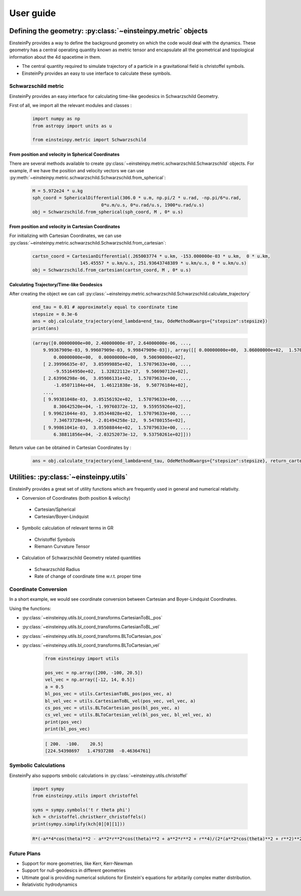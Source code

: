User guide
##########

Defining the geometry: :py:class:`~einsteinpy.metric` objects
*************************************************************

EinsteinPy provides a way to define the background geometry on which the code would deal with the dynamics. These geometry has a central operating quantity known as metric tensor  and encapsulate all the geometrical and topological information about the 4d spacetime in them.

* The central quantity required to simulate trajectory of a particle in a gravitational field is christoffel symbols.
* EinsteinPy provides an easy to use interface to calculate these symbols.

Schwarzschild metric
====================

EinsteinPy provides an easy interface for calculating time-like geodesics in Schwarzschild Geometry.

First of all, we import all the relevant modules and classes :

    .. code-block:: python

        import numpy as np
        from astropy import units as u

        from einsteinpy.metric import Schwarzschild

From position and velocity in Spherical Coordinates
---------------------------------------------------

There are several methods available to create :py:class:`~einsteinpy.metric.schwarzschild.Schwarzschild` objects. For example, if we have the position and velocity vectors we can use :py:meth:`~einsteinpy.metric.schwarzschild.Schwarzschild.from_spherical`:

    .. code-block:: python

        M = 5.972e24 * u.kg
        sph_coord = SphericalDifferential(306.0 * u.m, np.pi/2 * u.rad, -np.pi/6*u.rad,
                                  0*u.m/u.s, 0*u.rad/u.s, 1900*u.rad/u.s)
        obj = Schwarzschild.from_spherical(sph_coord, M , 0* u.s)

From position and velocity in Cartesian Coordinates
---------------------------------------------------
For initializing with Cartesian Coordinates, we can use :py:class:`~einsteinpy.metric.schwarzschild.Schwarzschild.from_cartesian`:

    .. code-block:: python

        cartsn_coord = CartesianDifferential(.265003774 * u.km, -153.000000e-03 * u.km,  0 * u.km,
                          145.45557 * u.km/u.s, 251.93643748389 * u.km/u.s, 0 * u.km/u.s)
        obj = Schwarzschild.from_cartesian(cartsn_coord, M , 0* u.s)

Calculating Trajectory/Time-like Geodesics
------------------------------------------
After creating the object we can call :py:class:`~einsteinpy.metric.schwarzschild.Schwarzschild.calculate_trajectory`

    .. code-block:: python

        end_tau = 0.01 # approximately equal to coordinate time
        stepsize = 0.3e-6
        ans = obj.calculate_trajectory(end_lambda=end_tau, OdeMethodKwargs={"stepsize":stepsize})
        print(ans)

    .. code-block:: python

        (array([0.00000000e+00, 2.40000000e-07, 2.64000000e-06, ...,
            9.99367909e-03, 9.99607909e-03, 9.99847909e-03]), array([[ 0.00000000e+00,  3.06000000e+02,  1.57079633e+00, ...,
                0.00000000e+00,  0.00000000e+00,  9.50690000e+02],
            [ 2.39996635e-07,  3.05999885e+02,  1.57079633e+00, ...,
                -9.55164950e+02,  1.32822112e-17,  9.50690712e+02],
            [ 2.63996298e-06,  3.05986131e+02,  1.57079633e+00, ...,
                -1.05071184e+04,  1.46121838e-16,  9.50776184e+02],
            ...,
            [ 9.99381048e-03,  3.05156192e+02,  1.57079633e+00, ...,
                8.30642520e+04, -1.99760372e-12,  9.55955926e+02],
            [ 9.99621044e-03,  3.05344028e+02,  1.57079633e+00, ...,
                7.34673728e+04, -2.01494258e-12,  9.54780155e+02],
            [ 9.99861041e-03,  3.05508844e+02,  1.57079633e+00, ...,
                6.38811856e+04, -2.03252073e-12,  9.53750261e+02]]))

Return value can be obtained in Cartesian Coordinates by :

    .. code-block:: python

        ans = obj.calculate_trajectory(end_lambda=end_tau, OdeMethodKwargs={"stepsize":stepsize}, return_cartesian=True)


Utilities: :py:class:`~einsteinpy.utils`
****************************************

EinsteinPy provides a great set of utility functions which are frequently used in general and numerical relativity.

* Conversion of Coordinates (both position & velocity)

 * Cartesian/Spherical
 * Cartesian/Boyer-Lindquist

* Symbolic calculation of relevant terms in GR

 * Christoffel Symbols
 * Riemann Curvature Tensor

* Calculation of Schwarzschild Geometry related quantities

 * Schwarzschild Radius
 * Rate of change of coordinate time w.r.t. proper time

Coordinate Conversion
=====================

In a short example, we would see coordinate conversion between Cartesian and Boyer-Lindquist Coordinates.

Using the functions:

* :py:class:`~einsteinpy.utils.bl_coord_transforms.CartesianToBL_pos`
* :py:class:`~einsteinpy.utils.bl_coord_transforms.CartesianToBL_vel`
* :py:class:`~einsteinpy.utils.bl_coord_transforms.BLToCartesian_pos`
* :py:class:`~einsteinpy.utils.bl_coord_transforms.BLToCartesian_vel`

    .. code-block:: python

        from einsteinpy import utils

        pos_vec = np.array([200, -100, 20.5])
        vel_vec = np.array([-12, 14, 0.5])
        a = 0.5
        bl_pos_vec = utils.CartesianToBL_pos(pos_vec, a)
        bl_vel_vec = utils.CartesianToBL_vel(pos_vec, vel_vec, a)
        cs_pos_vec = utils.BLToCartesian_pos(bl_pos_vec, a)
        cs_vel_vec = utils.BLToCartesian_vel(bl_pos_vec, bl_vel_vec, a)
        print(pos_vec)
        print(bl_pos_vec)

    .. code-block:: python

        [ 200.  -100.    20.5]
        [224.54398697   1.47937288  -0.46364761]

Symbolic Calculations
=====================
EinsteinPy also supports smbolic calculations in :py:class:`~einsteinpy.utils.christoffel`

    .. code-block:: python

        import sympy
        from einsteinpy.utils import christoffel

        syms = sympy.symbols('t r theta phi')
        kch = christoffel.christkerr_christoffels()
        print(sympy.simplify(kch[0][0][1]))

    .. code-block:: python

        R*(-a**4*cos(theta)**2 - a**2*r**2*cos(theta)**2 + a**2*r**2 + r**4)/(2*(a**2*cos(theta)**2 + r**2)**2*(-R*r + a**2 + r**2))


Future Plans
============

* Support for more geometries, like Kerr, Kerr-Newman
* Support for null-geodesics in different geometries
* Ultimate goal is providing numerical solutions for Einstein's equations for arbitarily complex matter distribution.
* Relativistic hydrodynamics
